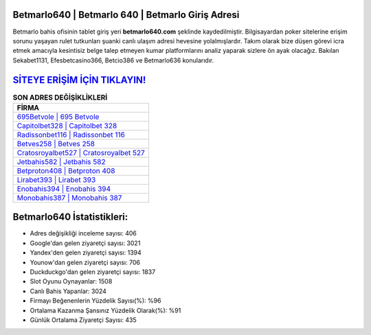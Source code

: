 ﻿Betmarlo640 | Betmarlo 640 | Betmarlo Giriş Adresi
===================================

.. image:: images/betmarlo-giris.jpg
   :width: 600
   
Betmarlo bahis ofisinin tablet giriş yeri **betmarlo640.com** şeklinde kaydedilmiştir. Bilgisayardan poker sitelerine erişim sorunu yaşayan rulet tutkunları şuanki canlı ulaşım adresi hevesine yolalmışlardır. Takım olarak bize düşen görevi icra etmek amacıyla kesintisiz belge talep etmeyen kumar platformlarını analiz yaparak sizlere ön ayak olacağız. Bakılan Sekabet1131, Efesbetcasino366, Betcio386 ve Betmarlo636 konularıdır.

`SİTEYE ERİŞİM İÇİN TIKLAYIN! <https://urlday.cc/git>`_
==============

.. list-table:: **SON ADRES DEĞİŞİKLİKLERİ**
   :widths: 100
   :header-rows: 1

   * - FİRMA
   * - `695Betvole | 695 Betvole <695betvole-695-betvole-betvole-giris-adresi.html>`_
   * - `Capitolbet328 | Capitolbet 328 <capitolbet328-capitolbet-328-capitolbet-giris-adresi.html>`_
   * - `Radissonbet116 | Radissonbet 116 <radissonbet116-radissonbet-116-radissonbet-giris-adresi.html>`_	 
   * - `Betves258 | Betves 258 <betves258-betves-258-betves-giris-adresi.html>`_	 
   * - `Cratosroyalbet527 | Cratosroyalbet 527 <cratosroyalbet527-cratosroyalbet-527-cratosroyalbet-giris-adresi.html>`_ 
   * - `Jetbahis582 | Jetbahis 582 <jetbahis582-jetbahis-582-jetbahis-giris-adresi.html>`_
   * - `Betproton408 | Betproton 408 <betproton408-betproton-408-betproton-giris-adresi.html>`_	 
   * - `Lirabet393 | Lirabet 393 <lirabet393-lirabet-393-lirabet-giris-adresi.html>`_
   * - `Enobahis394 | Enobahis 394 <enobahis394-enobahis-394-enobahis-giris-adresi.html>`_
   * - `Monobahis387 | Monobahis 387 <monobahis387-monobahis-387-monobahis-giris-adresi.html>`_
	 
Betmarlo640 İstatistikleri:
===================================	 
* Adres değişikliği inceleme sayısı: 406
* Google'dan gelen ziyaretçi sayısı: 3021
* Yandex'den gelen ziyaretçi sayısı: 1394
* Younow'dan gelen ziyaretçi sayısı: 706
* Duckduckgo'dan gelen ziyaretçi sayısı: 1837
* Slot Oyunu Oynayanlar: 1508
* Canlı Bahis Yapanlar: 3024
* Firmayı Beğenenlerin Yüzdelik Sayısı(%): %96
* Ortalama Kazanma Şansınız Yüzdelik Olarak(%): %91
* Günlük Ortalama Ziyaretçi Sayısı: 435
